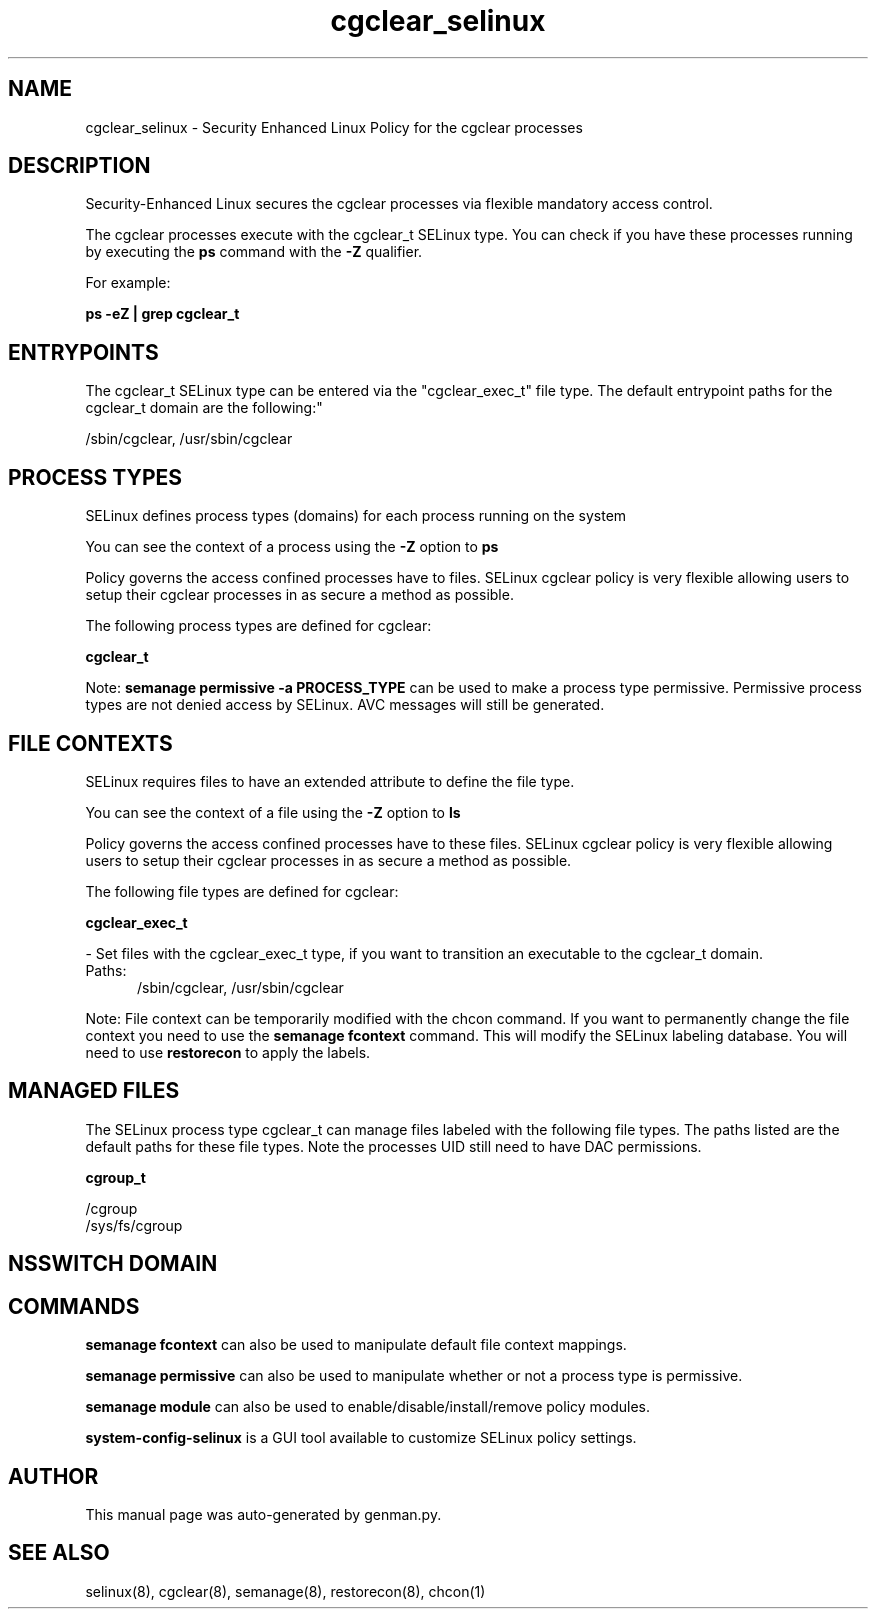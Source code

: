 .TH  "cgclear_selinux"  "8"  "cgclear" "dwalsh@redhat.com" "cgclear SELinux Policy documentation"
.SH "NAME"
cgclear_selinux \- Security Enhanced Linux Policy for the cgclear processes
.SH "DESCRIPTION"

Security-Enhanced Linux secures the cgclear processes via flexible mandatory access control.

The cgclear processes execute with the cgclear_t SELinux type. You can check if you have these processes running by executing the \fBps\fP command with the \fB\-Z\fP qualifier. 

For example:

.B ps -eZ | grep cgclear_t


.SH "ENTRYPOINTS"

The cgclear_t SELinux type can be entered via the "cgclear_exec_t" file type.  The default entrypoint paths for the cgclear_t domain are the following:"

/sbin/cgclear, /usr/sbin/cgclear
.SH PROCESS TYPES
SELinux defines process types (domains) for each process running on the system
.PP
You can see the context of a process using the \fB\-Z\fP option to \fBps\bP
.PP
Policy governs the access confined processes have to files. 
SELinux cgclear policy is very flexible allowing users to setup their cgclear processes in as secure a method as possible.
.PP 
The following process types are defined for cgclear:

.EX
.B cgclear_t 
.EE
.PP
Note: 
.B semanage permissive -a PROCESS_TYPE 
can be used to make a process type permissive. Permissive process types are not denied access by SELinux. AVC messages will still be generated.

.SH FILE CONTEXTS
SELinux requires files to have an extended attribute to define the file type. 
.PP
You can see the context of a file using the \fB\-Z\fP option to \fBls\bP
.PP
Policy governs the access confined processes have to these files. 
SELinux cgclear policy is very flexible allowing users to setup their cgclear processes in as secure a method as possible.
.PP 
The following file types are defined for cgclear:


.EX
.PP
.B cgclear_exec_t 
.EE

- Set files with the cgclear_exec_t type, if you want to transition an executable to the cgclear_t domain.

.br
.TP 5
Paths: 
/sbin/cgclear, /usr/sbin/cgclear

.PP
Note: File context can be temporarily modified with the chcon command.  If you want to permanently change the file context you need to use the 
.B semanage fcontext 
command.  This will modify the SELinux labeling database.  You will need to use
.B restorecon
to apply the labels.

.SH "MANAGED FILES"

The SELinux process type cgclear_t can manage files labeled with the following file types.  The paths listed are the default paths for these file types.  Note the processes UID still need to have DAC permissions.

.br
.B cgroup_t

	/cgroup
.br
	/sys/fs/cgroup
.br

.SH NSSWITCH DOMAIN

.SH "COMMANDS"
.B semanage fcontext
can also be used to manipulate default file context mappings.
.PP
.B semanage permissive
can also be used to manipulate whether or not a process type is permissive.
.PP
.B semanage module
can also be used to enable/disable/install/remove policy modules.

.PP
.B system-config-selinux 
is a GUI tool available to customize SELinux policy settings.

.SH AUTHOR	
This manual page was auto-generated by genman.py.

.SH "SEE ALSO"
selinux(8), cgclear(8), semanage(8), restorecon(8), chcon(1)
